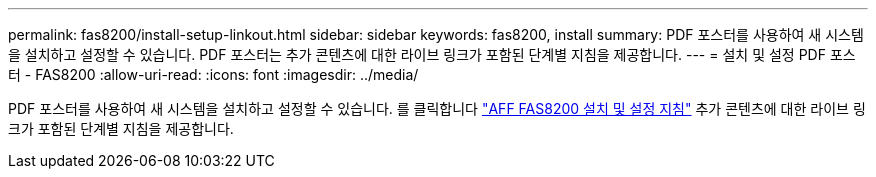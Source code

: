 ---
permalink: fas8200/install-setup-linkout.html 
sidebar: sidebar 
keywords: fas8200, install 
summary: PDF 포스터를 사용하여 새 시스템을 설치하고 설정할 수 있습니다. PDF 포스터는 추가 콘텐츠에 대한 라이브 링크가 포함된 단계별 지침을 제공합니다. 
---
= 설치 및 설정 PDF 포스터 - FAS8200
:allow-uri-read: 
:icons: font
:imagesdir: ../media/


PDF 포스터를 사용하여 새 시스템을 설치하고 설정할 수 있습니다. 를 클릭합니다 link:https://library.netapp.com/ecm/ecm_download_file/ECMLP2316769["AFF FAS8200 설치 및 설정 지침"] 추가 콘텐츠에 대한 라이브 링크가 포함된 단계별 지침을 제공합니다.
